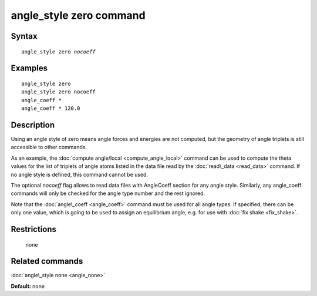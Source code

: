 .. index:: angle\_style zero

angle\_style zero command
=========================

Syntax
""""""


.. parsed-literal::

   angle_style zero *nocoeff*

Examples
""""""""


.. parsed-literal::

   angle_style zero
   angle_style zero nocoeff
   angle_coeff \*
   angle_coeff \* 120.0

Description
"""""""""""

Using an angle style of zero means angle forces and energies are not
computed, but the geometry of angle triplets is still accessible to
other commands.

As an example, the :doc:`compute angle/local <compute_angle_local>`
command can be used to compute the theta values for the list of
triplets of angle atoms listed in the data file read by the
:doc:`read\_data <read_data>` command.  If no angle style is defined,
this command cannot be used.

The optional *nocoeff* flag allows to read data files with AngleCoeff
section for any angle style. Similarly, any angle\_coeff commands
will only be checked for the angle type number and the rest ignored.

Note that the :doc:`angle\_coeff <angle_coeff>` command must be used for
all angle types. If specified, there can be only one value, which is
going to be used to assign an equilibrium angle, e.g. for use with
:doc:`fix shake <fix_shake>`.

Restrictions
""""""""""""
 none

Related commands
""""""""""""""""

:doc:`angle\_style none <angle_none>`

**Default:** none


.. _lws: http://lammps.sandia.gov
.. _ld: Manual.html
.. _lc: Commands_all.html
